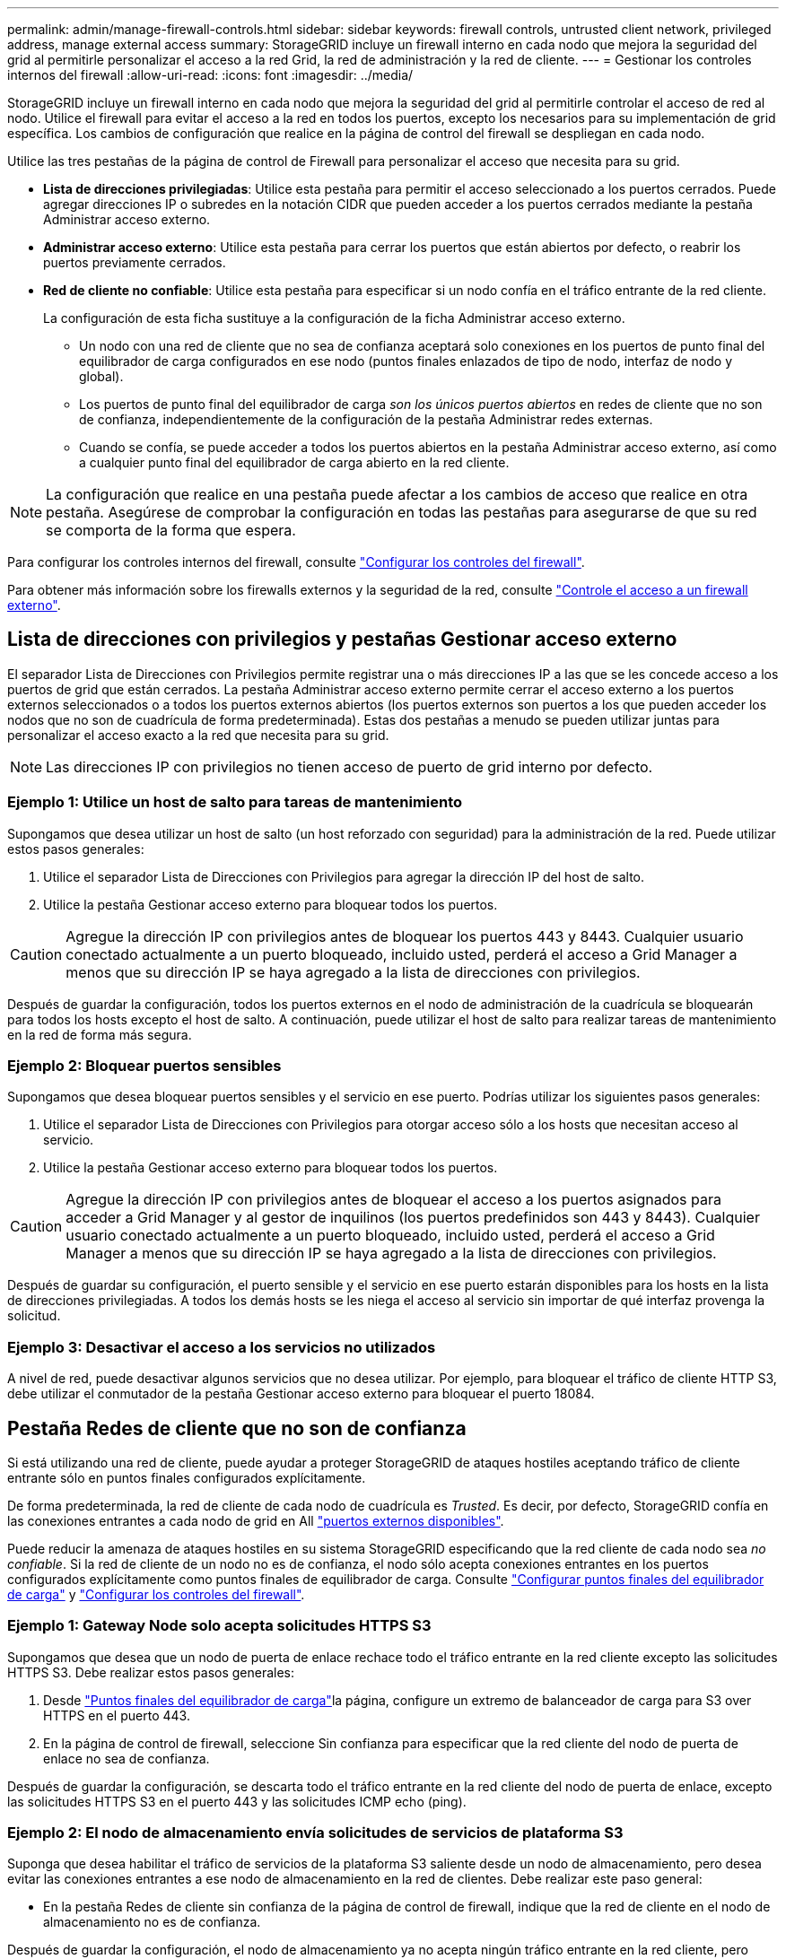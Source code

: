 ---
permalink: admin/manage-firewall-controls.html 
sidebar: sidebar 
keywords: firewall controls, untrusted client network, privileged address, manage external access 
summary: StorageGRID incluye un firewall interno en cada nodo que mejora la seguridad del grid al permitirle personalizar el acceso a la red Grid, la red de administración y la red de cliente. 
---
= Gestionar los controles internos del firewall
:allow-uri-read: 
:icons: font
:imagesdir: ../media/


[role="lead"]
StorageGRID incluye un firewall interno en cada nodo que mejora la seguridad del grid al permitirle controlar el acceso de red al nodo. Utilice el firewall para evitar el acceso a la red en todos los puertos, excepto los necesarios para su implementación de grid específica. Los cambios de configuración que realice en la página de control del firewall se despliegan en cada nodo.

Utilice las tres pestañas de la página de control de Firewall para personalizar el acceso que necesita para su grid.

* *Lista de direcciones privilegiadas*: Utilice esta pestaña para permitir el acceso seleccionado a los puertos cerrados. Puede agregar direcciones IP o subredes en la notación CIDR que pueden acceder a los puertos cerrados mediante la pestaña Administrar acceso externo.
* *Administrar acceso externo*: Utilice esta pestaña para cerrar los puertos que están abiertos por defecto, o reabrir los puertos previamente cerrados.
* *Red de cliente no confiable*: Utilice esta pestaña para especificar si un nodo confía en el tráfico entrante de la red cliente.
+
La configuración de esta ficha sustituye a la configuración de la ficha Administrar acceso externo.

+
** Un nodo con una red de cliente que no sea de confianza aceptará solo conexiones en los puertos de punto final del equilibrador de carga configurados en ese nodo (puntos finales enlazados de tipo de nodo, interfaz de nodo y global).
** Los puertos de punto final del equilibrador de carga _son los únicos puertos abiertos_ en redes de cliente que no son de confianza, independientemente de la configuración de la pestaña Administrar redes externas.
** Cuando se confía, se puede acceder a todos los puertos abiertos en la pestaña Administrar acceso externo, así como a cualquier punto final del equilibrador de carga abierto en la red cliente.





NOTE: La configuración que realice en una pestaña puede afectar a los cambios de acceso que realice en otra pestaña. Asegúrese de comprobar la configuración en todas las pestañas para asegurarse de que su red se comporta de la forma que espera.

Para configurar los controles internos del firewall, consulte link:../admin/configure-firewall-controls.html["Configurar los controles del firewall"].

Para obtener más información sobre los firewalls externos y la seguridad de la red, consulte link:../admin/controlling-access-through-firewalls.html["Controle el acceso a un firewall externo"].



== Lista de direcciones con privilegios y pestañas Gestionar acceso externo

El separador Lista de Direcciones con Privilegios permite registrar una o más direcciones IP a las que se les concede acceso a los puertos de grid que están cerrados. La pestaña Administrar acceso externo permite cerrar el acceso externo a los puertos externos seleccionados o a todos los puertos externos abiertos (los puertos externos son puertos a los que pueden acceder los nodos que no son de cuadrícula de forma predeterminada). Estas dos pestañas a menudo se pueden utilizar juntas para personalizar el acceso exacto a la red que necesita para su grid.


NOTE: Las direcciones IP con privilegios no tienen acceso de puerto de grid interno por defecto.



=== Ejemplo 1: Utilice un host de salto para tareas de mantenimiento

Supongamos que desea utilizar un host de salto (un host reforzado con seguridad) para la administración de la red. Puede utilizar estos pasos generales:

. Utilice el separador Lista de Direcciones con Privilegios para agregar la dirección IP del host de salto.
. Utilice la pestaña Gestionar acceso externo para bloquear todos los puertos.



CAUTION: Agregue la dirección IP con privilegios antes de bloquear los puertos 443 y 8443. Cualquier usuario conectado actualmente a un puerto bloqueado, incluido usted, perderá el acceso a Grid Manager a menos que su dirección IP se haya agregado a la lista de direcciones con privilegios.

Después de guardar la configuración, todos los puertos externos en el nodo de administración de la cuadrícula se bloquearán para todos los hosts excepto el host de salto. A continuación, puede utilizar el host de salto para realizar tareas de mantenimiento en la red de forma más segura.



=== Ejemplo 2: Bloquear puertos sensibles

Supongamos que desea bloquear puertos sensibles y el servicio en ese puerto.  Podrías utilizar los siguientes pasos generales:

. Utilice el separador Lista de Direcciones con Privilegios para otorgar acceso sólo a los hosts que necesitan acceso al servicio.
. Utilice la pestaña Gestionar acceso externo para bloquear todos los puertos.



CAUTION: Agregue la dirección IP con privilegios antes de bloquear el acceso a los puertos asignados para acceder a Grid Manager y al gestor de inquilinos (los puertos predefinidos son 443 y 8443). Cualquier usuario conectado actualmente a un puerto bloqueado, incluido usted, perderá el acceso a Grid Manager a menos que su dirección IP se haya agregado a la lista de direcciones con privilegios.

Después de guardar su configuración, el puerto sensible y el servicio en ese puerto estarán disponibles para los hosts en la lista de direcciones privilegiadas.  A todos los demás hosts se les niega el acceso al servicio sin importar de qué interfaz provenga la solicitud.



=== Ejemplo 3: Desactivar el acceso a los servicios no utilizados

A nivel de red, puede desactivar algunos servicios que no desea utilizar. Por ejemplo, para bloquear el tráfico de cliente HTTP S3, debe utilizar el conmutador de la pestaña Gestionar acceso externo para bloquear el puerto 18084.



== Pestaña Redes de cliente que no son de confianza

Si está utilizando una red de cliente, puede ayudar a proteger StorageGRID de ataques hostiles aceptando tráfico de cliente entrante sólo en puntos finales configurados explícitamente.

De forma predeterminada, la red de cliente de cada nodo de cuadrícula es _Trusted_. Es decir, por defecto, StorageGRID confía en las conexiones entrantes a cada nodo de grid en All link:../network/external-communications.html["puertos externos disponibles"].

Puede reducir la amenaza de ataques hostiles en su sistema StorageGRID especificando que la red cliente de cada nodo sea _no confiable_. Si la red de cliente de un nodo no es de confianza, el nodo sólo acepta conexiones entrantes en los puertos configurados explícitamente como puntos finales de equilibrador de carga. Consulte link:../admin/configuring-load-balancer-endpoints.html["Configurar puntos finales del equilibrador de carga"] y link:../admin/configure-firewall-controls.html["Configurar los controles del firewall"].



=== Ejemplo 1: Gateway Node solo acepta solicitudes HTTPS S3

Supongamos que desea que un nodo de puerta de enlace rechace todo el tráfico entrante en la red cliente excepto las solicitudes HTTPS S3. Debe realizar estos pasos generales:

. Desde link:../admin/configuring-load-balancer-endpoints.html["Puntos finales del equilibrador de carga"]la página, configure un extremo de balanceador de carga para S3 over HTTPS en el puerto 443.
. En la página de control de firewall, seleccione Sin confianza para especificar que la red cliente del nodo de puerta de enlace no sea de confianza.


Después de guardar la configuración, se descarta todo el tráfico entrante en la red cliente del nodo de puerta de enlace, excepto las solicitudes HTTPS S3 en el puerto 443 y las solicitudes ICMP echo (ping).



=== Ejemplo 2: El nodo de almacenamiento envía solicitudes de servicios de plataforma S3

Suponga que desea habilitar el tráfico de servicios de la plataforma S3 saliente desde un nodo de almacenamiento, pero desea evitar las conexiones entrantes a ese nodo de almacenamiento en la red de clientes. Debe realizar este paso general:

* En la pestaña Redes de cliente sin confianza de la página de control de firewall, indique que la red de cliente en el nodo de almacenamiento no es de confianza.


Después de guardar la configuración, el nodo de almacenamiento ya no acepta ningún tráfico entrante en la red cliente, pero continúa permitiendo las solicitudes salientes a los destinos de servicios de plataforma configurados.



=== Ejemplo 3: Limitar el acceso a Grid Manager a una subred

Supongamos que desea permitir el acceso de Grid Manager solo en una subred específica. Debe realizar los siguientes pasos:

. Conecte la red cliente de sus nodos de administración a la subred.
. Utilice la pestaña Red de cliente sin confianza para configurar la red cliente como no confiable.
. Cuando cree un extremo del balanceador de carga de la interfaz de gestión, introduzca el puerto y seleccione la interfaz de gestión a la que accederá el puerto.
. Seleccione *Sí* para Red cliente no confiable.
. Utilice el separador Gestionar acceso externo para bloquear todos los puertos externos (con o sin direcciones IP con privilegios definidas para hosts fuera de esa subred).


Después de guardar la configuración, solo los hosts de la subred especificada pueden acceder a Grid Manager. Todos los demás hosts están bloqueados.
